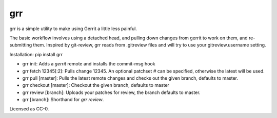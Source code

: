 grr
===
.. image:: https://travis-ci.org/legoktm/grr.svg?branch=master
   :alt: Build Status
   :target: https://travis-ci.org/legoktm/grr

grr is a simple utility to make using Gerrit a little less painful.

The basic workflow involves using a detached head, and pulling down changes from gerrit to
work on them, and re-submitting them. Inspired by git-review, grr reads from .gitreview files
and will try to use your gitreview.username setting.

Installation: pip install grr


* grr init: Adds a `gerrit` remote and installs the commit-msg hook
* grr fetch 12345[:2]: Pulls change 12345. An optional patchset # can be specified, otherwise the latest will be used.
* grr pull [master]: Pulls the latest remote changes and checks out the given branch, defaults to master.
* grr checkout [master]: Checkout the given branch, defaults to master
* grr review [branch]: Uploads your patches for review, the branch defaults to master.
* grr [branch]: Shorthand for `grr review`.

Licensed as CC-0.
